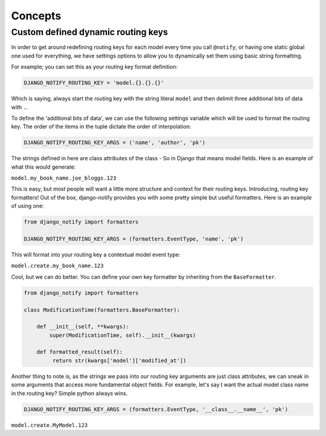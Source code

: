 Concepts
========

Custom defined dynamic routing keys
-----------------------------------

In order to get around redefining routing keys for each model every time you call ``@notify``, or having one static global one used for everything, we have settings options to allow you to dynamically set them using basic string formatting.

For example; you can set this as your routing key format definition:

.. code-block:: python

    DJANGO_NOTIFY_ROUTING_KEY = 'model.{}.{}.{}'

Which is saying, always start the routing key with the string literal ``model`` and then delimit three additional bits of data with ``.``.

To define the 'additional bits of data', we can use the following settings variable which will be used to format the routing key. The order of the items in the tuple dictate the order of interpolation:

.. code-block:: python

    DJANGO_NOTIFY_ROUTING_KEY_ARGS = ('name', 'author', 'pk')

The strings defined in here are class attributes of the class - So in Django that means model fields. Here is an example of what this would generate:

``model.my_book_name.joe_bloggs.123``

This is easy, but most people will want a little more structure and context for their routing keys. Introducing, routing key formatters!
Out of the box, django-notify provides you with some pretty simple but useful formatters. Here is an example of using one:

.. code-block:: python

    from django_notify import formatters

    DJANGO_NOTIFY_ROUTING_KEY_ARGS = (formatters.EventType, 'name', 'pk')

This will format into your routing key a contextual model event type:

``model.create.my_book_name.123``

Cool, but we can do better. You can define your own key formatter by inheriting from the ``BaseFormatter``.

.. code-block:: python

    from django_notify import formatters

    class ModificationTime(formatters.BaseFormatter):

        def __init__(self, **kwargs):
            super(ModificationTime, self).__init__(kwargs)

        def formatted_result(self):
             return str(kwargs['model']['modified_at'])


Another thing to note is, as the strings we pass into our routing key arguments are just class attributes, we can sneak in some arguments that access more fundamental object fields. For example, let's say I want the actual model class name in the routing key? Simple python always wins.

.. code-block:: python

     DJANGO_NOTIFY_ROUTING_KEY_ARGS = (formatters.EventType, '__class__.__name__', 'pk')

``model.create.MyModel.123``
